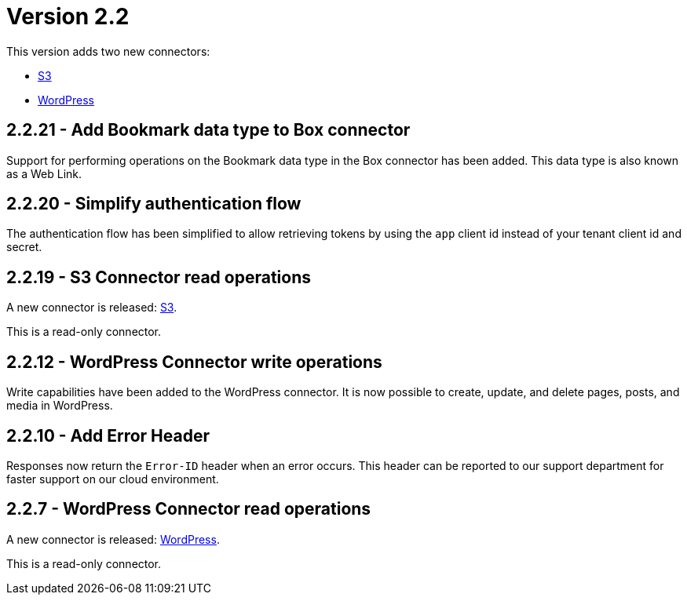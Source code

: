 = Version 2.2

This version adds two new connectors:

- https://docs.xill.io/#connector-s3[S3]
- https://docs.xill.io/#connector-wordpress[WordPress]

== 2.2.21 - Add Bookmark data type to Box connector

Support for performing operations on the Bookmark data type in the Box connector has been added. This data type
is also known as a Web Link.

== 2.2.20 - Simplify authentication flow

The authentication flow has been simplified to allow retrieving tokens by using the `app` client id instead of your
tenant client id and secret.

== 2.2.19 - S3 Connector read operations

A new connector is released: https://docs.xill.io/#connector-s3[S3].

This is a read-only connector.

== 2.2.12 - WordPress Connector write operations

Write capabilities have been added to the WordPress connector. It is now possible to create, update, and delete pages,
posts, and media in WordPress.

== 2.2.10 - Add Error Header

Responses now return the `Error-ID` header when an error occurs. This header can be reported to our support department
for faster support on our cloud environment.

== 2.2.7 - WordPress Connector read operations

A new connector is released: https://docs.xill.io/#connector-wordpress[WordPress].

This is a read-only connector.
